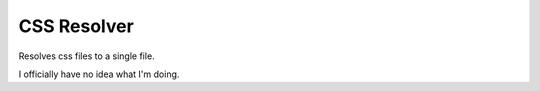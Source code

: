 ============
CSS Resolver
============

Resolves css files to a single file.

I officially have no idea what I'm doing.
